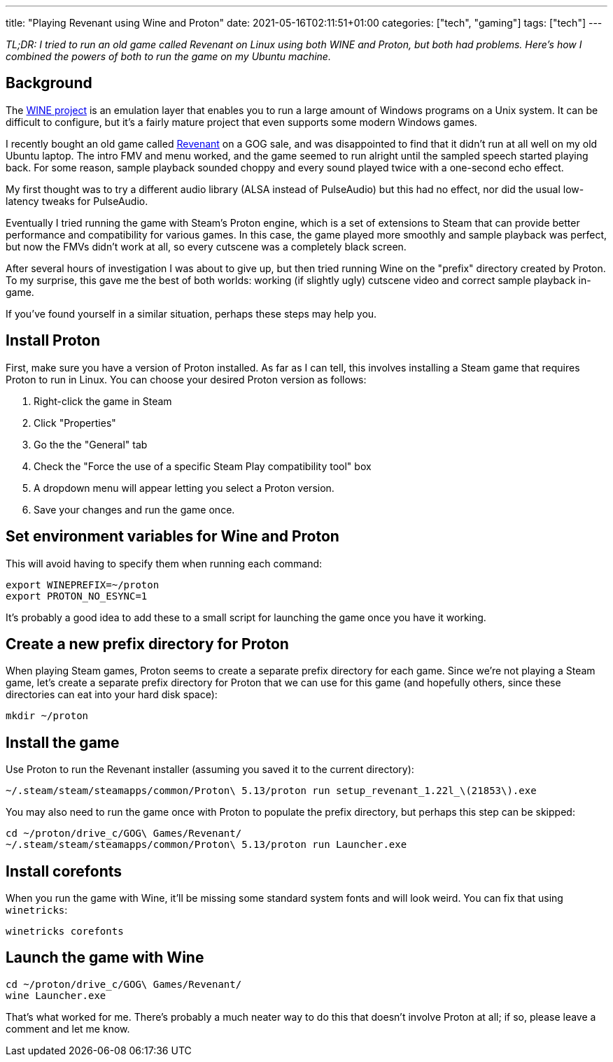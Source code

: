 ---
title: "Playing Revenant using Wine and Proton"
date: 2021-05-16T02:11:51+01:00
categories: ["tech", "gaming"]
tags: ["tech"]
---

_TL;DR: I tried to run an old game called Revenant on Linux using both WINE and Proton, but both had problems. Here's how I combined the powers of both to run the game on my Ubuntu machine._

== Background

The https://www.winehq.org/[WINE project] is an emulation layer that enables you to run a large amount of Windows programs on a Unix system. It can be difficult to configure, but it's a fairly mature project that even supports some modern Windows games.

I recently bought an old game called https://www.gog.com/game/revenant[Revenant] on a GOG sale, and was disappointed to find that it didn't run at all well on my old Ubuntu laptop. The intro FMV and menu worked, and the game seemed to run alright until the sampled speech started playing back. For some reason, sample playback sounded choppy and every sound played twice with a one-second echo effect.

My first thought was to try a different audio library (ALSA instead of PulseAudio) but this had no effect, nor did the usual low-latency tweaks for PulseAudio.

Eventually I tried running the game with Steam's Proton engine, which is a set of extensions to Steam that can provide better performance and compatibility for various games. In this case, the game played more smoothly and sample playback was perfect, but now the FMVs didn't work at all, so every cutscene was a completely black screen.

After several hours of investigation I was about to give up, but then tried running Wine on the "prefix" directory created by Proton. To my surprise, this gave me the best of both worlds: working (if slightly ugly) cutscene video and correct sample playback in-game.

If you've found yourself in a similar situation, perhaps these steps may help you.

== Install Proton

First, make sure you have a version of Proton installed. As far as I can tell, this involves installing a Steam game that requires Proton to run in Linux. You can choose your desired Proton version as follows:

. Right-click the game in Steam
. Click "Properties"
. Go the the "General" tab
. Check the "Force the use of a specific Steam Play compatibility tool" box
. A dropdown menu will appear letting you select a Proton version.
. Save your changes and run the game once.

== Set environment variables for Wine and Proton

This will avoid having to specify them when running each command:

```
export WINEPREFIX=~/proton
export PROTON_NO_ESYNC=1
```

It's probably a good idea to add these to a small script for launching the game once you have it working.

== Create a new prefix directory for Proton

When playing Steam games, Proton seems to create a separate prefix directory for each game. Since we're not playing a Steam game, let's create a separate prefix directory for Proton that we can use for this game (and hopefully others, since these directories can eat into your hard disk space):

```
mkdir ~/proton
```

== Install the game

Use Proton to run the Revenant installer (assuming you saved it to the current directory):

```
~/.steam/steam/steamapps/common/Proton\ 5.13/proton run setup_revenant_1.22l_\(21853\).exe
```

You may also need to run the game once with Proton to populate the prefix directory, but perhaps this step can be skipped:
```
cd ~/proton/drive_c/GOG\ Games/Revenant/
~/.steam/steam/steamapps/common/Proton\ 5.13/proton run Launcher.exe
```

== Install corefonts

When you run the game with Wine, it'll be missing some standard system fonts and will look weird. You can fix that using `winetricks`:

```
winetricks corefonts
```

== Launch the game with Wine

```
cd ~/proton/drive_c/GOG\ Games/Revenant/
wine Launcher.exe
```

That's what worked for me. There's probably a much neater way to do this that doesn't involve Proton at all; if so, please leave a comment and let me know.
